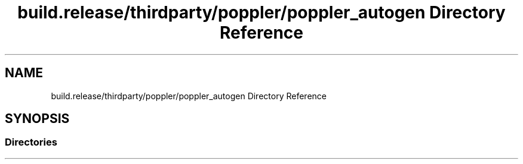 .TH "build.release/thirdparty/poppler/poppler_autogen Directory Reference" 3 "Mon Jun 5 2017" "MuseScore-2.2" \" -*- nroff -*-
.ad l
.nh
.SH NAME
build.release/thirdparty/poppler/poppler_autogen Directory Reference
.SH SYNOPSIS
.br
.PP
.SS "Directories"

.in +1c
.in -1c
